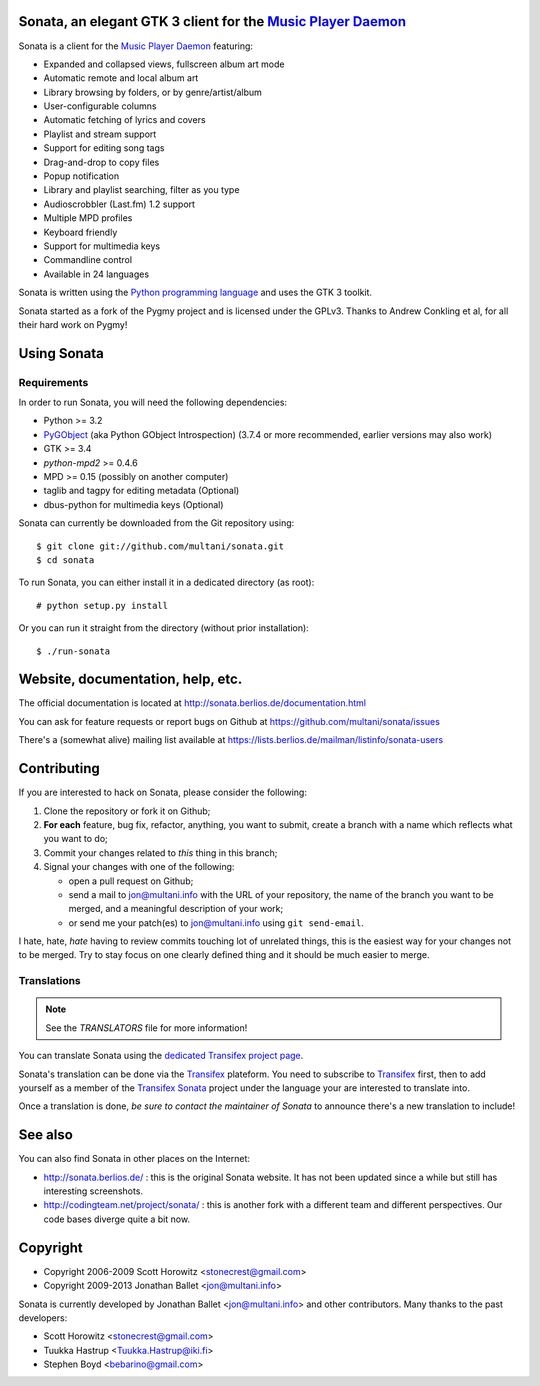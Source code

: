Sonata, an elegant GTK 3 client for the `Music Player Daemon`_
==============================================================

Sonata is a client for the `Music Player Daemon`_ featuring:

+ Expanded and collapsed views, fullscreen album art mode
+ Automatic remote and local album art
+ Library browsing by folders, or by genre/artist/album
+ User-configurable columns
+ Automatic fetching of lyrics and covers
+ Playlist and stream support
+ Support for editing song tags
+ Drag-and-drop to copy files
+ Popup notification
+ Library and playlist searching, filter as you type
+ Audioscrobbler (Last.fm) 1.2 support
+ Multiple MPD profiles
+ Keyboard friendly
+ Support for multimedia keys
+ Commandline control
+ Available in 24 languages

Sonata is written using the `Python programming language`_ and uses the GTK 3
toolkit.

Sonata started as a fork of the Pygmy project and is licensed under the GPLv3.
Thanks to Andrew Conkling et al, for all their hard work on Pygmy!

Using Sonata
============

Requirements
------------

In order to run Sonata, you will need the following dependencies:

* Python >= 3.2
* `PyGObject`_ (aka Python GObject Introspection) (3.7.4 or more recommended,
  earlier versions may also work)
* GTK >= 3.4
* `python-mpd2` >= 0.4.6
* MPD >= 0.15 (possibly on another computer)
* taglib and tagpy for editing metadata (Optional)
* dbus-python for multimedia keys (Optional)

.. warning: Sonata depends on `PyGObject`_ which is still quite new and gets
    regular fixes. Although versions 3.4.x shipped in most distributions at the
    time of writing are OK most of the time, unexpected bugs may occur which are
    fixed by more recent versions.

Sonata can currently be downloaded from the Git repository using::

    $ git clone git://github.com/multani/sonata.git
    $ cd sonata

To run Sonata, you can either install it in a dedicated directory (as root)::

    # python setup.py install

Or you can run it straight from the directory (without prior installation)::

    $ ./run-sonata


Website, documentation, help, etc.
==================================

The official documentation is located at
http://sonata.berlios.de/documentation.html

You can ask for feature requests or report bugs on Github at
https://github.com/multani/sonata/issues

There's a (somewhat alive) mailing list available at
https://lists.berlios.de/mailman/listinfo/sonata-users

Contributing
============

If you are interested to hack on Sonata, please consider the following:

#. Clone the repository or fork it on Github;
#. **For each** feature, bug fix, refactor, anything, you want to submit, create
   a branch with a name which reflects what you want to do;
#. Commit your changes related to *this* thing in this branch;
#. Signal your changes with one of the following:

   * open a pull request on Github;
   * send a mail to jon@multani.info with the URL of your repository, the
     name of the branch you want to be merged, and a meaningful description of
     your work;
   * or send me your patch(es) to jon@multani.info using ``git send-email``.

I hate, hate, *hate* having to review commits touching lot of unrelated things,
this is the easiest way for your changes not to be merged. Try to stay focus on
one clearly defined thing and it should be much easier to merge.

Translations
------------

.. note:: See the `TRANSLATORS` file for more information!

You can translate Sonata using the `dedicated Transifex project
page <https://www.transifex.com/projects/p/sonata/>`_.

Sonata's translation can be done via the `Transifex`_ plateform. You need to
subscribe to `Transifex`_ first, then to add yourself as a member of the
`Transifex Sonata`_ project under the language your are interested to translate
into.

Once a translation is done, *be sure to contact the maintainer of Sonata* to
announce there's a new translation to include!


See also
========

You can also find Sonata in other places on the Internet:

* http://sonata.berlios.de/ : this is the original Sonata website. It has not
  been updated since a while but still has interesting screenshots.
* http://codingteam.net/project/sonata/ : this is another fork with a different
  team and different perspectives. Our code bases diverge quite a bit now.

Copyright
=========

* Copyright 2006-2009 Scott Horowitz <stonecrest@gmail.com>
* Copyright 2009-2013 Jonathan Ballet <jon@multani.info>

Sonata is currently developed by Jonathan Ballet <jon@multani.info> and other
contributors. Many thanks to the past developers:

* Scott Horowitz <stonecrest@gmail.com>
* Tuukka Hastrup <Tuukka.Hastrup@iki.fi>
* Stephen Boyd <bebarino@gmail.com>

.. _Music Player Daemon: http://musicpd.org
.. _PyGObject: https://live.gnome.org/PyGObject
.. _python-mpd2: http://pypi.python.org/pypi/python-mpd2/
.. _python programming language: http://www.python.org/
.. _transifex: https://www.transifex.com
.. _transifex sonata: https://www.transifex.com/projects/p/sonata/

